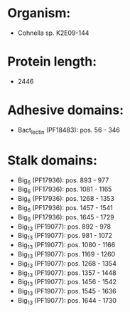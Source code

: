 * Organism:
- Cohnella sp. K2E09-144
* Protein length:
- 2446
* Adhesive domains:
- Bact_lectin (PF18483): pos. 56 - 346
* Stalk domains:
- Big_6 (PF17936): pos. 893 - 977
- Big_6 (PF17936): pos. 1081 - 1165
- Big_6 (PF17936): pos. 1268 - 1353
- Big_6 (PF17936): pos. 1457 - 1541
- Big_6 (PF17936): pos. 1645 - 1729
- Big_13 (PF19077): pos. 892 - 978
- Big_13 (PF19077): pos. 981 - 1072
- Big_13 (PF19077): pos. 1080 - 1166
- Big_13 (PF19077): pos. 1169 - 1260
- Big_13 (PF19077): pos. 1268 - 1354
- Big_13 (PF19077): pos. 1357 - 1448
- Big_13 (PF19077): pos. 1456 - 1542
- Big_13 (PF19077): pos. 1545 - 1636
- Big_13 (PF19077): pos. 1644 - 1730

